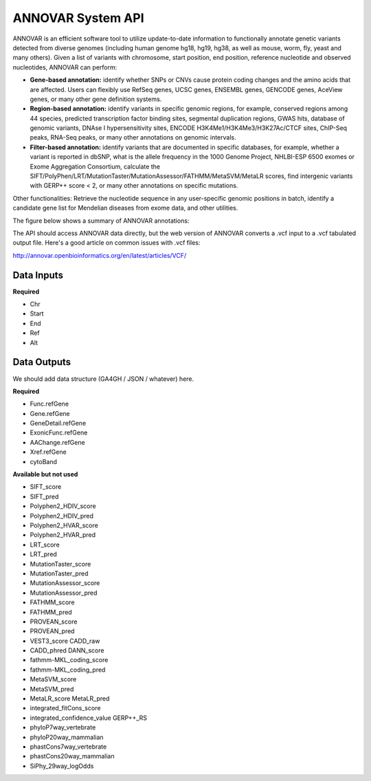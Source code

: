 ANNOVAR System API
!!!!!!!!!!!!!!!!!!!

ANNOVAR is an efficient software tool to utilize update-to-date information to functionally annotate genetic variants detected from diverse genomes (including human genome hg18, hg19, hg38, as well as mouse, worm, fly, yeast and many others). Given a list of variants with chromosome, start position, end position, reference nucleotide and observed nucleotides, ANNOVAR can perform:

* **Gene-based annotation:** identify whether SNPs or CNVs cause protein coding changes and the amino acids that are affected. Users can flexibly use RefSeq genes, UCSC genes, ENSEMBL genes, GENCODE genes, AceView genes, or many other gene definition systems.

* **Region-based annotation:** identify variants in specific genomic regions, for example, conserved regions among 44 species, predicted transcription factor binding sites, segmental duplication regions, GWAS hits, database of genomic variants, DNAse I hypersensitivity sites, ENCODE H3K4Me1/H3K4Me3/H3K27Ac/CTCF sites, ChIP-Seq peaks, RNA-Seq peaks, or many other annotations on genomic intervals.

* **Filter-based annotation:** identify variants that are documented in specific databases, for example, whether a variant is reported in dbSNP, what is the allele frequency in the 1000 Genome Project, NHLBI-ESP 6500 exomes or Exome Aggregation Consortium, calculate the SIFT/PolyPhen/LRT/MutationTaster/MutationAssessor/FATHMM/MetaSVM/MetaLR scores, find intergenic variants with GERP++ score < 2, or many other annotations on specific mutations.
Other functionalities: Retrieve the nucleotide sequence in any user-specific genomic positions in batch, identify a candidate gene list for Mendelian diseases from exome data, and other utilities.

The figure below shows a summary of ANNOVAR annotations:

.. image:: /_static/ANNOVAR-summary.png

The API should access ANNOVAR data directly, but the web version of ANNOVAR converts a .vcf input to a .vcf tabulated output file. Here's a good article on common issues with .vcf files:

http://annovar.openbioinformatics.org/en/latest/articles/VCF/

**Data Inputs**
@@@@@@@@@@@@@@@

**Required**

* Chr
* Start
* End
* Ref
* Alt

**Data Outputs**
@@@@@@@@@@@@@@@@

We should add data structure (GA4GH / JSON / whatever) here.

**Required**

* Func.refGene
* Gene.refGene	
* GeneDetail.refGene	
* ExonicFunc.refGene	
* AAChange.refGene	
* Xref.refGene	
* cytoBand	

**Available but not used**

* SIFT_score	
* SIFT_pred
* Polyphen2_HDIV_score	
* Polyphen2_HDIV_pred	
* Polyphen2_HVAR_score	
* Polyphen2_HVAR_pred	
* LRT_score	
* LRT_pred	
* MutationTaster_score
* MutationTaster_pred	
* MutationAssessor_score	
* MutationAssessor_pred	
* FATHMM_score	
* FATHMM_pred	
* PROVEAN_score	
* PROVEAN_pred	
* VEST3_score	CADD_raw	
* CADD_phred	DANN_score	
* fathmm-MKL_coding_score	
* fathmm-MKL_coding_pred	
* MetaSVM_score	
* MetaSVM_pred	
* MetaLR_score	MetaLR_pred	
* integrated_fitCons_score	
* integrated_confidence_value	GERP++_RS	
* phyloP7way_vertebrate	
* phyloP20way_mammalian	
* phastCons7way_vertebrate	
* phastCons20way_mammalian	
* SiPhy_29way_logOdds
